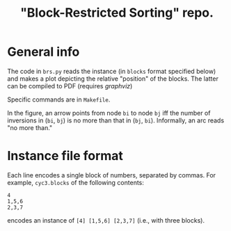 #+TITLE: "Block-Restricted Sorting" repo.

* General info

The code in =brs.py= reads the instance (in =blocks= format specified below) and
makes a plot depicting the relative "position" of the blocks. The latter
can be compiled to PDF (requires [[www.graphviz.org][graphviz]])

Specific commands are in =Makefile=.

In the figure, an arrow points from node =bi= to node =bj= iff the number of
inversions in (=bi=, =bj=) is no more than that in (=bj=, =bi=). Informally,
an arc reads "no more than." 

* Instance file format
Each line encodes a single block of numbers, separated by commas. For example,
=cyc3.blocks= of the following contents:

#+begin_src text
4
1,5,6
2,3,7
#+end_src

encodes an instance of =[4] [1,5,6] [2,3,7]= (i.e., with three blocks).
